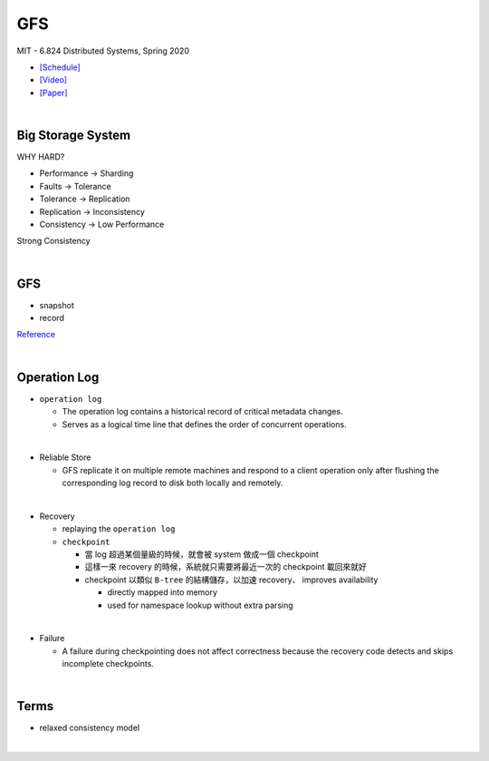 GFS
=====

MIT - 6.824 Distributed Systems, Spring 2020

- `[Schedule] <https://pdos.csail.mit.edu/6.824/schedule.html>`_
- `[Video] <https://www.youtube.com/watch?v=EpIgvowZr00&feature=emb_logo>`_
- `[Paper] <https://pdos.csail.mit.edu/6.824/papers/gfs.pdf>`_

|



Big Storage System
---------------------

WHY HARD?

- Performance -> Sharding

- Faults -> Tolerance

- Tolerance -> Replication

- Replication -> Inconsistency

- Consistency -> Low Performance



Strong Consistency




|

GFS
-----


- snapshot

- record


.. image:: https://i.imgur.com/a267Lof.jpg


`Reference <https://pdos.csail.mit.edu/6.824/papers/gfs.pdf>`_


|


Operation Log
---------------

- ``operation log``

  - The operation log contains a historical record of critical metadata changes.

  - Serves as a logical time line that defines the order of concurrent operations.

|
- Reliable Store

  - GFS replicate it on multiple remote machines and respond to a client operation only after flushing the corresponding log record to disk both locally and remotely.
  
|
- Recovery

  - replaying the ``operation log``
  - ``checkpoint``
  
    - 當 log 超過某個量級的時候，就會被 system 做成一個 checkpoint
    - 這樣一來 recovery 的時候，系統就只需要將最近一次的 checkpoint 載回來就好
    - checkpoint 以類似 ``B-tree`` 的結構儲存，以加速 recovery、 improves availability
    
      - directly mapped into memory
      - used for namespace lookup without extra parsing

|

- Failure

  - A failure during checkpointing does not affect correctness because the recovery code detects and skips incomplete checkpoints.



|



Terms
------


- relaxed consistency model

|






